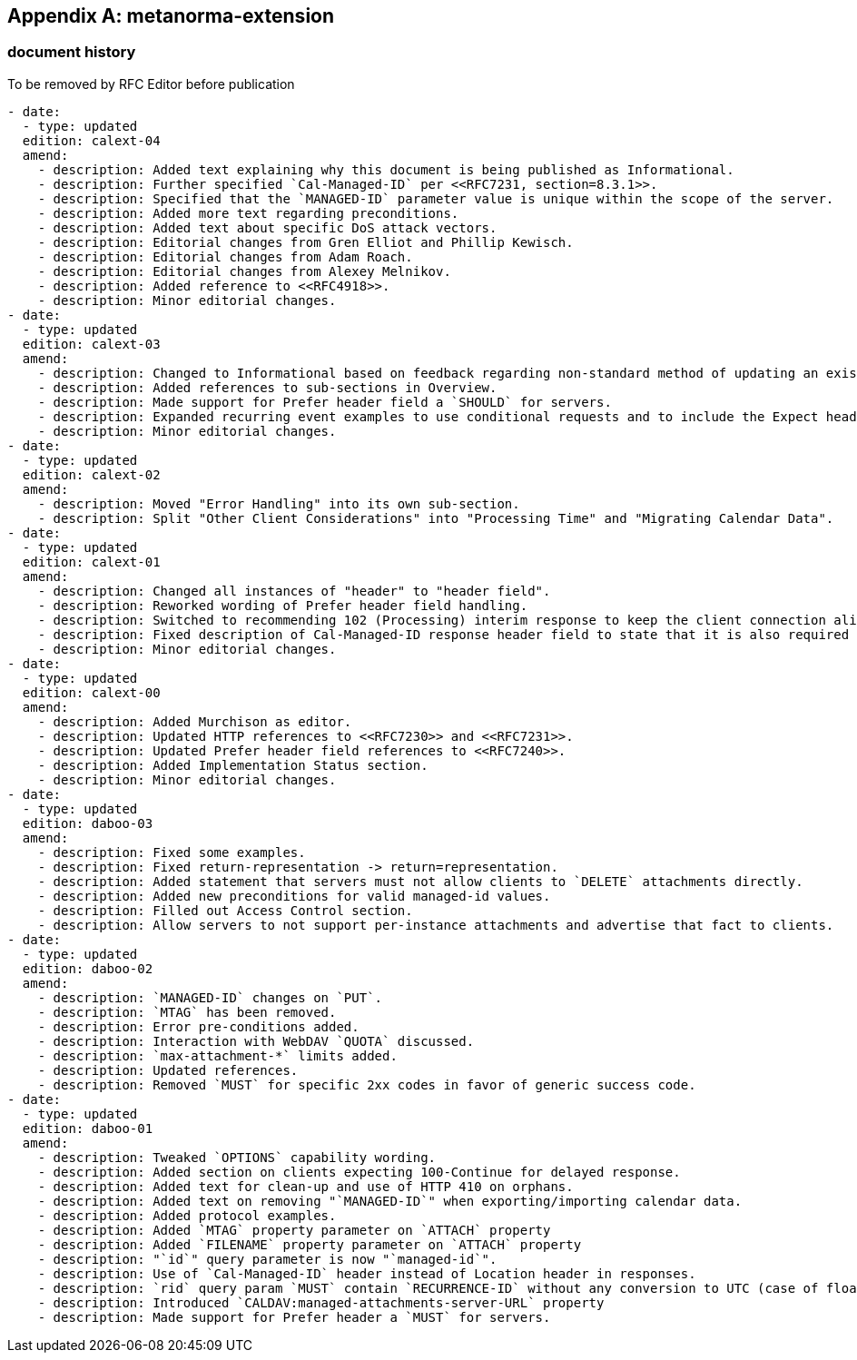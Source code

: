 [appendix]
== metanorma-extension

=== document history

[EDITOR]
====
To be removed by RFC Editor before
publication
====

[source,yaml]
----
- date:
  - type: updated
  edition: calext-04
  amend:
    - description: Added text explaining why this document is being published as Informational.
    - description: Further specified `Cal-Managed-ID` per <<RFC7231, section=8.3.1>>.
    - description: Specified that the `MANAGED-ID` parameter value is unique within the scope of the server.
    - description: Added more text regarding preconditions.
    - description: Added text about specific DoS attack vectors.
    - description: Editorial changes from Gren Elliot and Phillip Kewisch.
    - description: Editorial changes from Adam Roach.
    - description: Editorial changes from Alexey Melnikov.
    - description: Added reference to <<RFC4918>>.
    - description: Minor editorial changes.
- date:
  - type: updated
  edition: calext-03
  amend:
    - description: Changed to Informational based on feedback regarding non-standard method of updating an existing resource.
    - description: Added references to sub-sections in Overview.
    - description: Made support for Prefer header field a `SHOULD` for servers.
    - description: Expanded recurring event examples to use conditional requests and to include the Expect header field.
    - description: Minor editorial changes.
- date:
  - type: updated
  edition: calext-02
  amend:
    - description: Moved "Error Handling" into its own sub-section.
    - description: Split "Other Client Considerations" into "Processing Time" and "Migrating Calendar Data".
- date:
  - type: updated
  edition: calext-01
  amend:
    - description: Changed all instances of "header" to "header field".
    - description: Reworked wording of Prefer header field handling.
    - description: Switched to recommending 102 (Processing) interim response to keep the client connection alive.
    - description: Fixed description of Cal-Managed-ID response header field to state that it is also required in responses to successful attachment-update.
    - description: Minor editorial changes.
- date:
  - type: updated
  edition: calext-00
  amend:
    - description: Added Murchison as editor.
    - description: Updated HTTP references to <<RFC7230>> and <<RFC7231>>.
    - description: Updated Prefer header field references to <<RFC7240>>.
    - description: Added Implementation Status section.
    - description: Minor editorial changes.
- date:
  - type: updated
  edition: daboo-03
  amend:
    - description: Fixed some examples.
    - description: Fixed return-representation -> return=representation.
    - description: Added statement that servers must not allow clients to `DELETE` attachments directly.
    - description: Added new preconditions for valid managed-id values.
    - description: Filled out Access Control section.
    - description: Allow servers to not support per-instance attachments and advertise that fact to clients.
- date:
  - type: updated
  edition: daboo-02
  amend:
    - description: `MANAGED-ID` changes on `PUT`.
    - description: `MTAG` has been removed.
    - description: Error pre-conditions added.
    - description: Interaction with WebDAV `QUOTA` discussed.
    - description: `max-attachment-*` limits added.
    - description: Updated references.
    - description: Removed `MUST` for specific 2xx codes in favor of generic success code.
- date:
  - type: updated
  edition: daboo-01
  amend:
    - description: Tweaked `OPTIONS` capability wording.
    - description: Added section on clients expecting 100-Continue for delayed response.
    - description: Added text for clean-up and use of HTTP 410 on orphans.
    - description: Added text on removing "`MANAGED-ID`" when exporting/importing calendar data.
    - description: Added protocol examples.
    - description: Added `MTAG` property parameter on `ATTACH` property
    - description: Added `FILENAME` property parameter on `ATTACH` property
    - description: "`id`" query parameter is now "`managed-id`".
    - description: Use of `Cal-Managed-ID` header instead of Location header in responses.
    - description: `rid` query param `MUST` contain `RECURRENCE-ID` without any conversion to UTC (case of floating events).
    - description: Introduced `CALDAV:managed-attachments-server-URL` property
    - description: Made support for Prefer header a `MUST` for servers.
----
